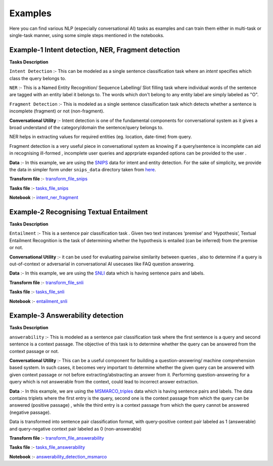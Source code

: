 Examples
===========
Here you can find various NLP (especially conversational AI) tasks as examples and can train them either in multi-task or single-task manner, using some simple steps mentioned in the notebooks.

Example-1 Intent detection, NER, Fragment detection
---------------------------------------------------

**Tasks Description**

``Intent Detection`` :- This can be modeled as a single sentence classification task where an `intent` specifies which class the query belongs to. 

``NER`` :- This is a Named Entity Recognition/ Sequence Labelling/ Slot filling task where individual words of the sentence are tagged with an entity label it belongs to. The words which don't belong to any entity label are simply labeled as "O". 

``Fragment Detection`` :- This is modeled as a single sentence classification task which detects whether a sentence is incomplete (fragment) or not (non-fragment).

**Conversational Utility** :-  Intent detection is one of the fundamental components for conversational system as it gives a broad understand of the category/domain the sentence/query belongs to.

NER helps in extracting values for required entities (eg. location, date-time) from query.

Fragment detection is a very useful piece in conversational system as knowing if a query/sentence is incomplete can aid in recognising ill-formed , incomplete user queries and apprpriate expanded options can be provided to the user .

**Data** :- In this example, we are using the `SNIPS <https://snips-nlu.readthedocs.io/en/latest/dataset.html>`_  data for intent and entity detection. For the sake of simplicity, we provide 
the data in simpler form under ``snips_data`` directory taken from `here <https://github.com/LeePleased/StackPropagation-SLU/tree/master/data/snips>`_.

**Transform file** :- `transform_file_snips <https://github.com/hellohaptik/multi-task-NLP/blob/master/examples/intent_ner_fragment/transform_file_snips.yml>`_

**Tasks file** :-  `tasks_file_snips <https://github.com/hellohaptik/multi-task-NLP/blob/master/examples/intent_ner_fragment/tasks_file_snips.yml>`_

**Notebook** :- `intent_ner_fragment <https://github.com/hellohaptik/multi-task-NLP/blob/master/examples/intent_ner_fragment/intent_ner_fragment.ipynb>`_

Example-2 Recognising Textual Entailment 
------------------------------

**Tasks Description**

``Entailment`` :- This is a sentence pair classification task . Given two text instances ‘premise’ and ‘Hypothesis’, Textual Entailment Recognition is the task of determining whether the hypothesis is entailed (can be inferred) from the premise or not.

**Conversational Utility** :-  it can be used for evaluating pairwise similarity between queries , also to determine if a query is out-of-context or adversarial in conversational AI usecases like FAQ question answering. 

**Data** :- In this example, we are using the `SNLI <https://nlp.stanford.edu/projects/snli>`_ data which is having sentence pairs and labels.

**Transform file** :- `transform_file_snli <https://github.com/hellohaptik/multi-task-NLP/tree/master/examples/entailment_detection/transform_file_snli.yml>`_

**Tasks file** :- `tasks_file_snli <https://github.com/hellohaptik/multi-task-NLP/tree/master/examples/entailment_detection/tasks_file_snli.yml>`_

**Notebook** :- `entailment_snli <https://github.com/hellohaptik/multi-task-NLP/tree/master/examples/entailment_detection/entailment_snli.ipynb>`_

Example-3 Answerability detection
---------------------------------

**Tasks Description**

``answerability`` :- This is modeled as a sentence pair classification task where the first sentence is a query and second sentence is a context passage.
The objective of this task is to determine whether the query can be answered from the context passage or not.

**Conversational Utility** :- This can be a useful component for building a question-answering/ machine comprehension based system.
In such cases, it becomes very important to determine whether the given query can be answered with given context passage or not before extracting/abstracting an answer from it.
Performing question-answering for a query which is not answerable from the context, could lead to incorrect answer extraction.

**Data** :- In this example, we are using the `MSMARCO_triples <https://msmarco.blob.core.windows.net/msmarcoranking/triples.train.small.tar.gz">`_ data which is having sentence pairs and labels.
The data contains triplets where the first entry is the query, second one is the context passage from which the query can be answered (positive passage) , while the third entry is a context
passage from which the query cannot be answered (negative passage).

Data is transformed into sentence pair classification format, with query-positive context pair labeled as 1 (answerable) and query-negative context pair labeled as 0 (non-answerable)

**Transform file** :- `transform_file_answerability <https://github.com/hellohaptik/multi-task-NLP/tree/master/examples/answerability_detection/transform_file_answerability.yml>`_

**Tasks file** :- `tasks_file_answerability <https://github.com/hellohaptik/multi-task-NLP/tree/master/examples/answerability_detection/tasks_file_answerability.yml>`_

**Notebook** :- `answerability_detection_msmarco <https://github.com/hellohaptik/multi-task-NLP/tree/master/examples/answerability_detection/answerability_detection_msmarco.ipynb>`_
